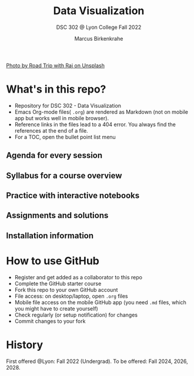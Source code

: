 #+TITLE: Data Visualization
#+AUTHOR:Marcus Birkenkrahe
#+SUBTITLE: DSC 302 @ Lyon College Fall 2022
#+OPTIONS: toc:nil
#+attr_html: :width 600px
[[./img/cover.jpg]]
[[https://unsplash.com/@roadtripwithraj][Photo by Road Trip with Raj on Unsplash]]
* What's in this repo?

  - Repository for DSC 302 - Data Visualization
  - Emacs Org-mode files( ~.org~) are rendered as Markdown (not on
    mobile app but works well in mobile browser).
  - Reference links in the files lead to a 404 error. You always find
    the references at the end of a file.
  - For a TOC, open the bullet point list menu 

** Agenda for every session
** Syllabus for a course overview
** Practice with interactive notebooks
** Assignments and solutions
** Installation information

* How to use GitHub

  - Register and get added as a collaborator to this repo
  - Complete the GitHub starter course
  - Fork this repo to your own GitHub account
  - File access: on desktop/laptop, open ~.org~ files
  - Mobile file access on the mobile GitHub app (you need ~.md~ files,
    which you might have to create yourself)
  - Check regularly (or setup notification) for changes
  - Commit changes to your fork

* History

   First offered @Lyon: Fall 2022 (Undergrad). To be offered: Fall
   2024, 2026, 2028.
